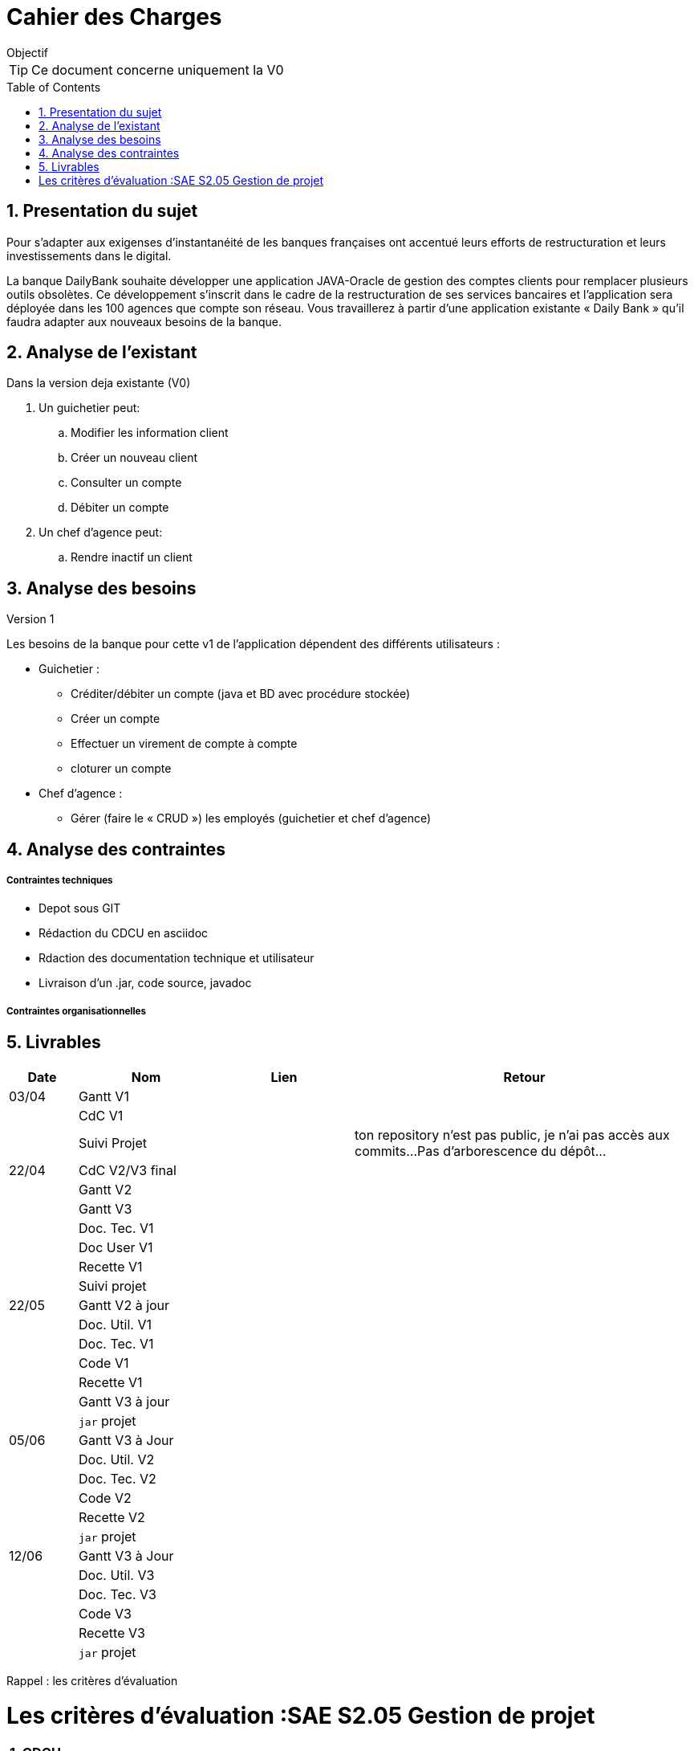 = Cahier des Charges
:library: Asciidoctor
:idprefix:
:numbered:
:imagedir:
:toc: manual
:toclevels:
:css-signature: demo
:toc-placement: preamble
//:max-width: 800px
//:doctype: book
//:sectids!:


ifdef::env-github[]
++++
<a name="objectif"></a>
++++
endif::env-github[]

[[objectif]]
.Objectif
****
TIP: Ce document concerne uniquement la V0
****

== Presentation du sujet 

Pour s’adapter aux exigenses d’instantanéité de les banques françaises ont accentué leurs efforts de restructuration et leurs investissements dans le digital.

La banque DailyBank souhaite développer une application JAVA-Oracle de gestion des comptes clients pour remplacer plusieurs outils obsolètes. Ce développement s’inscrit dans le cadre de la restructuration de ses services bancaires et l’application sera déployée dans les 100 agences que compte son réseau. Vous travaillerez à partir d’une application existante « Daily Bank » qu’il faudra adapter aux nouveaux besoins de la banque.

== Analyse de l'existant
.Dans la version deja existante (V0)

. Un guichetier peut:
.. Modifier les information client
.. Créer un nouveau client
.. Consulter un compte
.. Débiter un compte
. Un chef d'agence peut:
.. Rendre inactif un client

== Analyse des besoins
.Version 1
Les besoins de la banque pour cette  v1 de l'application dépendent des différents utilisateurs :

* Guichetier :
** Créditer/débiter un compte (java et BD avec procédure stockée)
** Créer un compte
** Effectuer un virement de compte à compte
** cloturer un compte
* Chef d'agence :
** Gérer (faire le « CRUD ») les employés (guichetier et chef d’agence)

== Analyse des contraintes
===== Contraintes techniques

* Depot sous GIT
* Rédaction du CDCU en asciidoc
* Rdaction des documentation technique et utilisateur
* Livraison d'un .jar, code source, javadoc

===== Contraintes organisationnelles
== Livrables

[cols="1,2,2,5",options=header]
|===
| Date    | Nom         |  Lien                             | Retour
| 03/04   | Gantt V1    |                                                              | 
|         | CdC V1      |                                   |   
|         | Suivi Projet |                                   |  ton repository n'est pas public, je n'ai pas accès aux commits...Pas   d'arborescence du dépôt...         
| 22/04  | CdC V2/V3 final|                                     |  
|         | Gantt V2    |                               |     
|         | Gantt V3 |         |     
|         | Doc. Tec. V1 |        |    
|         | Doc User V1    |        |
|         | Recette V1  |                      | 
|         | Suivi projet|   | 
| 22/05   | Gantt V2  à jour    |       | 
|         | Doc. Util. V1 |         |         
|         | Doc. Tec. V1 |                |     
|         | Code V1     |                     | 
|         | Recette V1 |                      | 
|         | Gantt V3 à jour   |                      | 
|         | `jar` projet |    | 
| 05/06   | Gantt V3 à Jour  |    |  
|         | Doc. Util. V2 |         |           
|         | Doc. Tec. V2 |    |     
|         | Code V2     |                       |
|         | Recette V2  |   |
|         | `jar` projet |     |
|12/06   | Gantt V3 à Jour  |    |  
|         | Doc. Util. V3 |         |           
|         | Doc. Tec. V3 |    |     
|         | Code V3     |                       |
|         | Recette V3  |   |
|         | `jar` projet |     |
|===
Rappel : les critères d'évaluation

= Les critères d'évaluation :SAE S2.05 Gestion de projet

=== CDCU
• Page de garde (Version, date, équipe, projet ...), Sommaire
• Présentation du sujet
◦ contexte, objectifs, à quel problème répond-t-il ?
• Analyse de l’existant
• Analyse des besoins incluant V2 et V3
• Analyse des contraintes
◦ techniques & organisationnelles

Le cahier des charges ne comporte pas de page de garde...


=== Gestion de projet
Gantts complets, cohérents avec les issues et à jour (tâches, resp., avancements...)
Format (Gantt en pdf, docs en asciidoc) et arborescence du dépôt
Sources versionnées, commit réguliers et commentés...
Gestion du projet sous Github (issues, millestones, avancée ...), prise en compte des remarques dans le readme

Je ne vois pas de gantt.
Les docs sont bien en asciidoc
Je ne vois pas les commits c'est privé..
Les issues sont au nombre de deux très insuffisant, elles sont attribuées, il faut qu'elles soient conforme au gantt...
